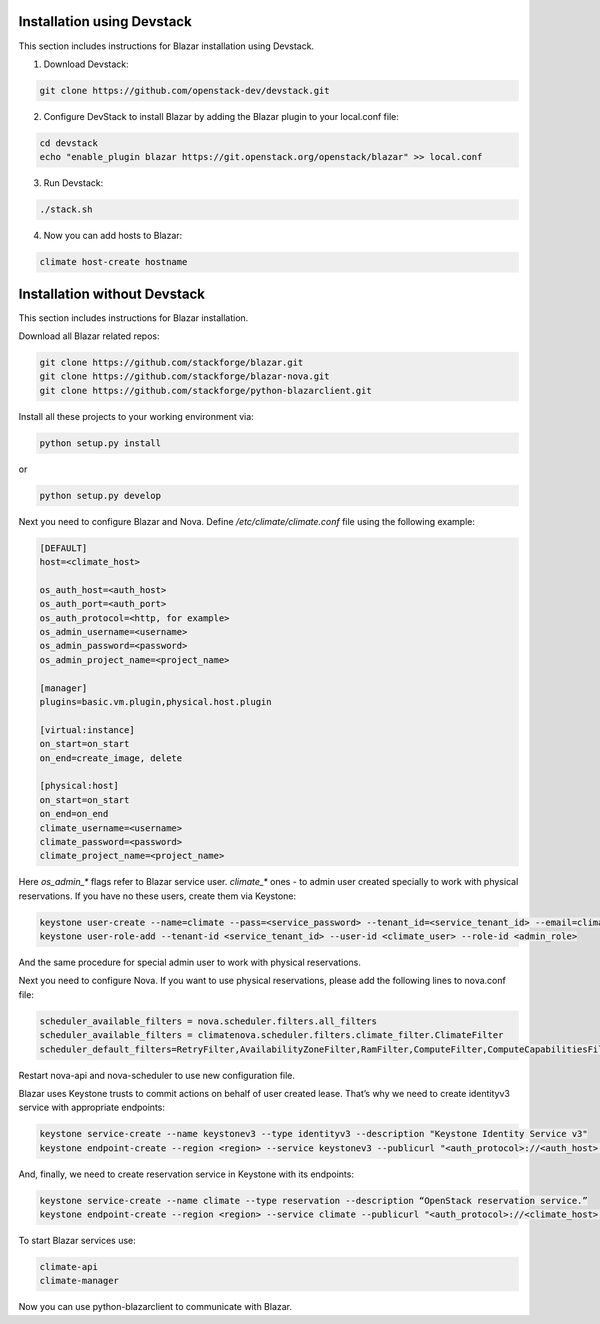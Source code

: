Installation using Devstack
===========================

This section includes instructions for Blazar installation using Devstack.

1. Download Devstack:

.. sourcecode:: console

    git clone https://github.com/openstack-dev/devstack.git

..

2. Configure DevStack to install Blazar by adding the Blazar plugin to your
   local.conf file:

.. sourcecode:: console

    cd devstack
    echo "enable_plugin blazar https://git.openstack.org/openstack/blazar" >> local.conf

..

3. Run Devstack:

.. sourcecode:: console

    ./stack.sh

..

4. Now you can add hosts to Blazar:

.. sourcecode:: console

    climate host-create hostname

..

Installation without Devstack
=============================

This section includes instructions for Blazar installation.

Download all Blazar related repos:

.. sourcecode:: console

   git clone https://github.com/stackforge/blazar.git
   git clone https://github.com/stackforge/blazar-nova.git
   git clone https://github.com/stackforge/python-blazarclient.git

..

Install all these projects to your working environment via:

.. sourcecode:: console

    python setup.py install

..

or

.. sourcecode:: console

    python setup.py develop

..

Next you need to configure Blazar and Nova. Define */etc/climate/climate.conf*
file using the following example:

.. sourcecode:: console

    [DEFAULT]
    host=<climate_host>

    os_auth_host=<auth_host>
    os_auth_port=<auth_port>
    os_auth_protocol=<http, for example>
    os_admin_username=<username>
    os_admin_password=<password>
    os_admin_project_name=<project_name>

    [manager]
    plugins=basic.vm.plugin,physical.host.plugin

    [virtual:instance]
    on_start=on_start
    on_end=create_image, delete

    [physical:host]
    on_start=on_start
    on_end=on_end
    climate_username=<username>
    climate_password=<password>
    climate_project_name=<project_name>

..

Here *os_admin_** flags refer to Blazar service user. *climate_** ones - to
admin user created specially to work with physical reservations. If you have no
these users, create them via Keystone:

.. sourcecode:: console

    keystone user-create --name=climate --pass=<service_password> --tenant_id=<service_tenant_id> --email=climate@example.com
    keystone user-role-add --tenant-id <service_tenant_id> --user-id <climate_user> --role-id <admin_role>

..

And the same procedure for special admin user to work with physical
reservations.

Next you need to configure Nova. If you want to use physical reservations,
please add the following lines to nova.conf file:

.. sourcecode:: console

    scheduler_available_filters = nova.scheduler.filters.all_filters
    scheduler_available_filters = climatenova.scheduler.filters.climate_filter.ClimateFilter
    scheduler_default_filters=RetryFilter,AvailabilityZoneFilter,RamFilter,ComputeFilter,ComputeCapabilitiesFilter,ImagePropertiesFilter,ClimateFilter

..

Restart nova-api and nova-scheduler to use new configuration file.

Blazar uses Keystone trusts to commit actions on behalf of user created lease.
That’s why we need to create identityv3 service with appropriate endpoints:

.. sourcecode:: console

    keystone service-create --name keystonev3 --type identityv3 --description "Keystone Identity Service v3"
    keystone endpoint-create --region <region> --service keystonev3 --publicurl "<auth_protocol>://<auth_host>:5000/v3" --adminurl "<auth_protocol>://<auth_host>:35357/v3" --internalurl "<auth_protocol>://<auth_host>:5000/v3"

..

And, finally, we need to create reservation service in Keystone with its
endpoints:

.. sourcecode:: console

    keystone service-create --name climate --type reservation --description “OpenStack reservation service.”
    keystone endpoint-create --region <region> --service climate --publicurl "<auth_protocol>://<climate_host>:1234/v1" --adminurl "<auth_protocol>://<climate_host>:1234/v1"

..

To start Blazar services use:

.. sourcecode:: console

    climate-api
    climate-manager

..

Now you can use python-blazarclient to communicate with Blazar.

